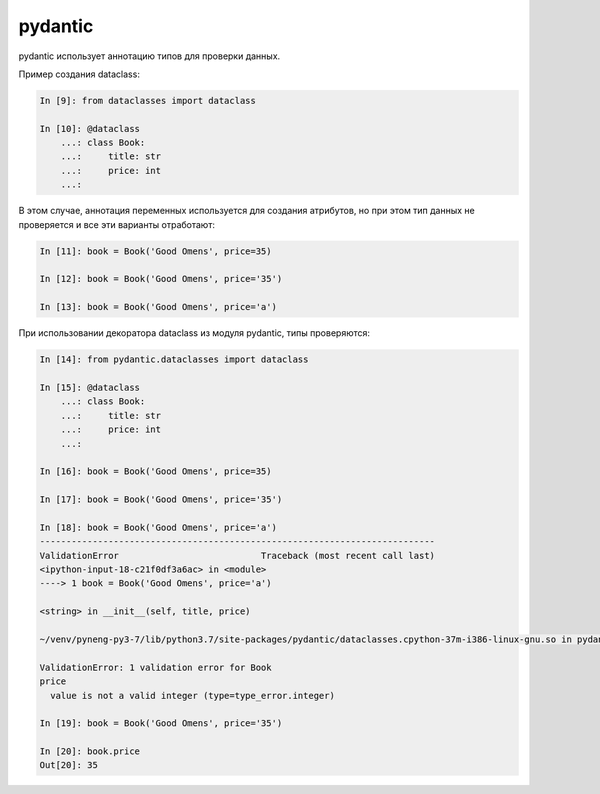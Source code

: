 pydantic
--------

pydantic использует аннотацию типов для проверки данных.

Пример создания dataclass:

.. code:: python

    In [9]: from dataclasses import dataclass

    In [10]: @dataclass
        ...: class Book:
        ...:     title: str
        ...:     price: int
        ...:

В этом случае, аннотация переменных используется для создания атрибутов, но при этом
тип данных не проверяется и все эти варианты отработают:

.. code:: python

    In [11]: book = Book('Good Omens', price=35)

    In [12]: book = Book('Good Omens', price='35')

    In [13]: book = Book('Good Omens', price='a')

При использовании декоратора dataclass из модуля pydantic, типы проверяются:

.. code:: python

    In [14]: from pydantic.dataclasses import dataclass

    In [15]: @dataclass
        ...: class Book:
        ...:     title: str
        ...:     price: int
        ...:

    In [16]: book = Book('Good Omens', price=35)

    In [17]: book = Book('Good Omens', price='35')

    In [18]: book = Book('Good Omens', price='a')
    ---------------------------------------------------------------------------
    ValidationError                           Traceback (most recent call last)
    <ipython-input-18-c21f0df3a6ac> in <module>
    ----> 1 book = Book('Good Omens', price='a')

    <string> in __init__(self, title, price)

    ~/venv/pyneng-py3-7/lib/python3.7/site-packages/pydantic/dataclasses.cpython-37m-i386-linux-gnu.so in pydantic.dataclasses._process_class._pydantic_post_init()

    ValidationError: 1 validation error for Book
    price
      value is not a valid integer (type=type_error.integer)

    In [19]: book = Book('Good Omens', price='35')

    In [20]: book.price
    Out[20]: 35


